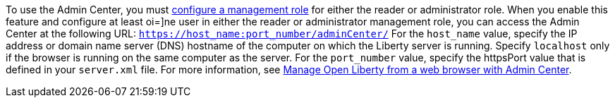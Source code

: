 To use the Admin Center, you must https://www.openliberty.io/docs/latest/reference/feature/appSecurity-3.0.html#_configure_rest_api_access_roles[configure a management role] for either the reader or administrator role. When you enable this feature and configure at least oi=]ne user in either the reader or administrator management role, you can access the Admin Center at the following URL:
`https://host_name:port_number/adminCenter/`
For the `host_name` value, specify the IP address or domain name server (DNS) hostname of the computer on which the Liberty server is running. Specify `localhost` only if the browser is running on the same computer as the server. For the `port_number` value, specify the httpsPort value that is defined in your `server.xml` file. For more information, see xref:ROOT:admin-center.adoc[Manage Open Liberty from a web browser with Admin Center].
